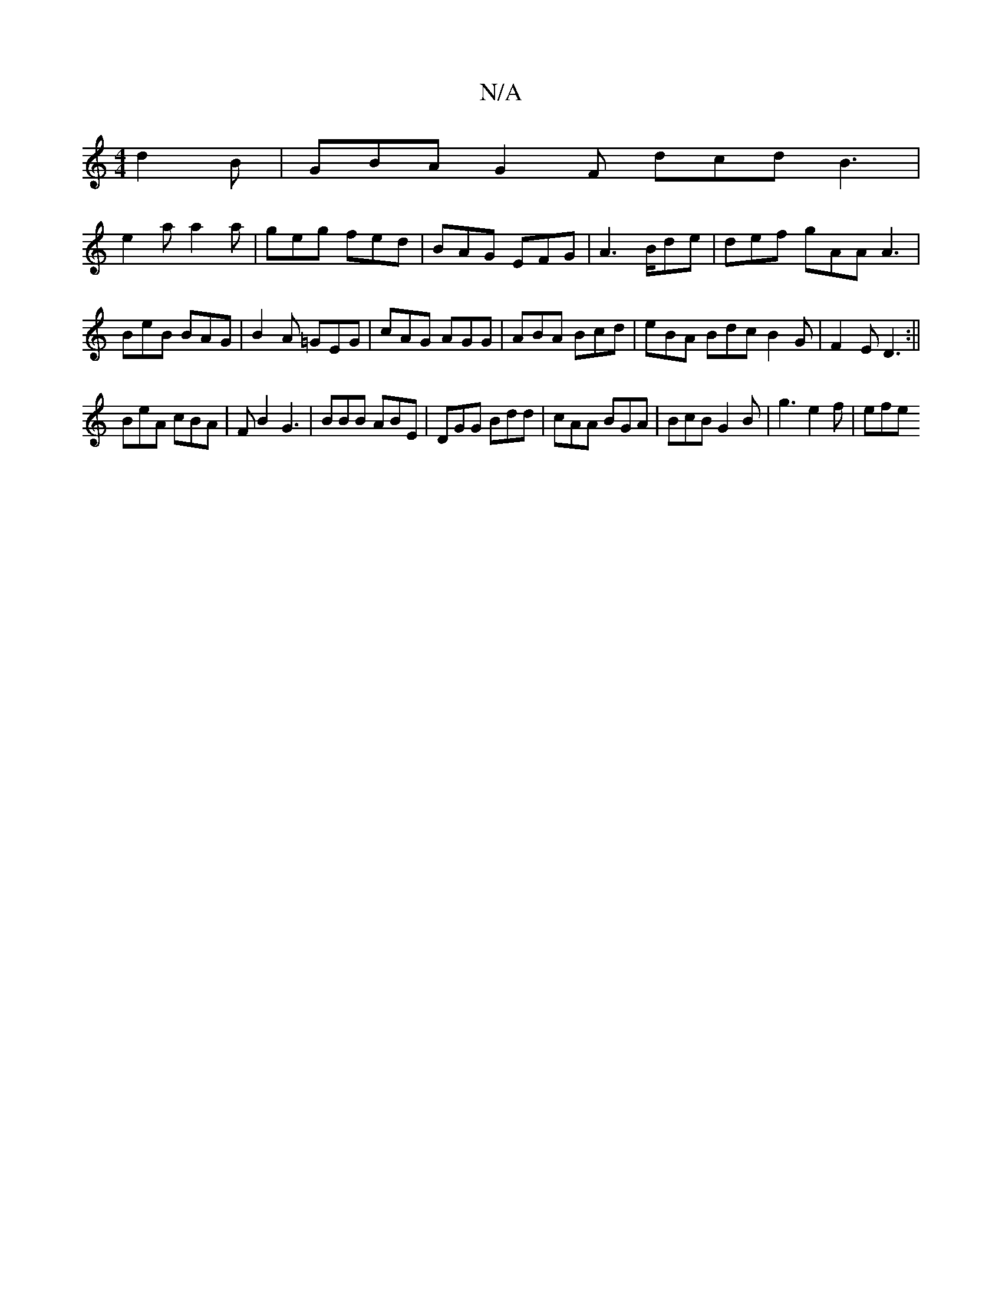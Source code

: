 X:1
T:N/A
M:4/4
R:N/A
K:Cmajor
 d2B |GBA G2F dcd B3|
e2a a2a|geg fed|BAG EFG|A3 B/de | def gAA A3|BeB BAG|B2A =GEG|cAG AGG|ABA Bcd | eBA Bdc B2G | F2 E D3 :||
BeA cBA | FB2 G3 | BBB ABE | DGG Bdd | cAA BGA | BcB G2B | g3 e2 f | efe